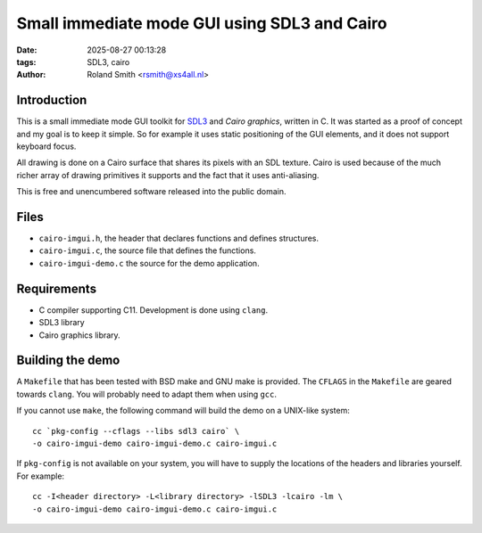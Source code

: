 Small immediate mode GUI using SDL3 and Cairo
#############################################

:date: 2025-08-27 00:13:28
:tags: SDL3, cairo
:author: Roland Smith <rsmith@xs4all.nl>

.. Last modified: 2025-08-27T00:39:05+0200
.. vim:spelllang=en

Introduction
============

This is a small immediate mode GUI toolkit for SDL3_ and `Cairo graphics`, written in C.
It was started as a proof of concept and my goal is to keep it simple.
So for example it uses static positioning of the GUI elements, and it does not
support keyboard focus.

.. _SDL3: https://www.libsdl.org/
.. _Cairo graphics: https://www.cairographics.org/


All drawing is done on a Cairo surface that shares its pixels with an SDL
texture.
Cairo is used because of the much richer array of drawing primitives it
supports and the fact that it uses anti-aliasing.

This is free and unencumbered software released into the public domain.


Files
=====

* ``cairo-imgui.h``, the header that declares functions and defines structures.
* ``cairo-imgui.c``, the source file that defines the functions.
* ``cairo-imgui-demo.c`` the source for the demo application.


Requirements
============

* C compiler supporting C11. Development is done using ``clang``.
* SDL3 library
* Cairo graphics library.


Building the demo
=================

A ``Makefile`` that has been tested with BSD make and GNU make is provided.
The ``CFLAGS`` in the ``Makefile`` are geared towards ``clang``.
You will probably need to adapt them when using ``gcc``.

If you cannot use ``make``, the following command will build the demo on
a UNIX-like system::

    cc `pkg-config --cflags --libs sdl3 cairo` \
    -o cairo-imgui-demo cairo-imgui-demo.c cairo-imgui.c

If ``pkg-config`` is not available on your system, you will have to supply the
locations of the headers and libraries yourself. For example::

    cc -I<header directory> -L<library directory> -lSDL3 -lcairo -lm \
    -o cairo-imgui-demo cairo-imgui-demo.c cairo-imgui.c
